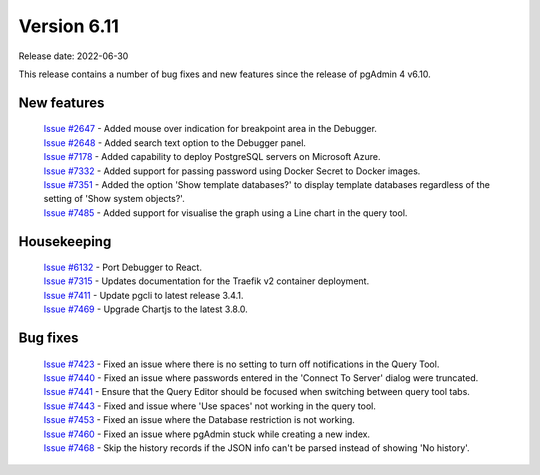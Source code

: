 ************
Version 6.11
************

Release date: 2022-06-30

This release contains a number of bug fixes and new features since the release of pgAdmin 4 v6.10.

New features
************

  | `Issue #2647 <https://redmine.postgresql.org/issues/2647>`_ -  Added mouse over indication for breakpoint area in the Debugger.
  | `Issue #2648 <https://redmine.postgresql.org/issues/2648>`_ -  Added search text option to the Debugger panel.
  | `Issue #7178 <https://redmine.postgresql.org/issues/7178>`_ -  Added capability to deploy PostgreSQL servers on Microsoft Azure.
  | `Issue #7332 <https://redmine.postgresql.org/issues/7332>`_ -  Added support for passing password using Docker Secret to Docker images.
  | `Issue #7351 <https://redmine.postgresql.org/issues/7351>`_ -  Added the option 'Show template databases?' to display template databases regardless of the setting of 'Show system objects?'.
  | `Issue #7485 <https://redmine.postgresql.org/issues/7485>`_ -  Added support for visualise the graph using a Line chart in the query tool.

Housekeeping
************

  | `Issue #6132 <https://redmine.postgresql.org/issues/6132>`_ -  Port Debugger to React.
  | `Issue #7315 <https://redmine.postgresql.org/issues/7315>`_ -  Updates documentation for the Traefik v2 container deployment.
  | `Issue #7411 <https://redmine.postgresql.org/issues/7411>`_ -  Update pgcli to latest release 3.4.1.
  | `Issue #7469 <https://redmine.postgresql.org/issues/7469>`_ -  Upgrade Chartjs to the latest 3.8.0.

Bug fixes
*********

  | `Issue #7423 <https://redmine.postgresql.org/issues/7423>`_ -  Fixed an issue where there is no setting to turn off notifications in the Query Tool.
  | `Issue #7440 <https://redmine.postgresql.org/issues/7440>`_ -  Fixed an issue where passwords entered in the 'Connect To Server' dialog were truncated.
  | `Issue #7441 <https://redmine.postgresql.org/issues/7441>`_ -  Ensure that the Query Editor should be focused when switching between query tool tabs.
  | `Issue #7443 <https://redmine.postgresql.org/issues/7443>`_ -  Fixed and issue where 'Use spaces' not working in the query tool.
  | `Issue #7453 <https://redmine.postgresql.org/issues/7453>`_ -  Fixed an issue where the Database restriction is not working.
  | `Issue #7460 <https://redmine.postgresql.org/issues/7460>`_ -  Fixed an issue where pgAdmin stuck while creating a new index.
  | `Issue #7468 <https://redmine.postgresql.org/issues/7468>`_ -  Skip the history records if the JSON info can't be parsed instead of showing 'No history'.
